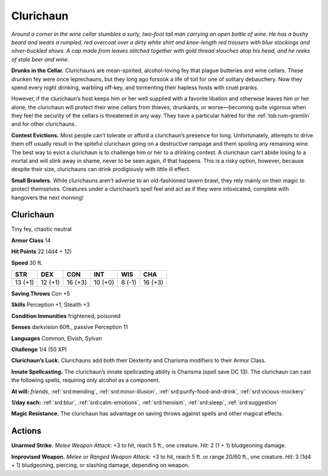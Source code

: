 
.. _tob:clurichaun:

Clurichaun
----------

*Around a corner in the wine cellar stumbles a surly, two-foot tall
man carrying an open bottle of wine. He has a bushy beard and
wears a rumpled, red overcoat over a dirty white shirt and knee-length
red trousers with blue stockings and silver-buckled shoes. A
cap made from leaves stitched together with gold thread slouches
atop his head, and he reeks of stale beer and wine.*

**Drunks in the Cellar.** Clurichauns are mean-spirited,
alcohol-loving fey that plague butteries and wine cellars. These
drunken fey were once leprechauns, but they long ago forsook a
life of toil for one of solitary debauchery. Now they spend every
night drinking, warbling off-key, and tormenting their hapless
hosts with cruel pranks.

However, if the clurichaun’s host keeps him or her well
supplied with a favorite libation and otherwise leaves him or her
alone, the clurichaun will protect their wine cellars from thieves,
drunkards, or worse—becoming quite vigorous when they feel
the security of the cellars is threatened in any way. They have a
particular hatred for the :ref:`tob:rum-gremlin` and for other clurichauns.

**Contest Evictions.** Most people can’t tolerate or afford
a clurichaun’s presence for long. Unfortunately, attempts to
drive them off usually result in the spiteful clurichaun going on
a destructive rampage and them spoiling any remaining wine.
The best way to evict a clurichaun is to challenge him or her to a
drinking contest. A clurichaun can’t abide losing to a mortal and
will slink away in shame, never to be seen again, if that happens.
This is a risky option, however, because despite their size,
clurichauns can drink prodigiously with little ill effect.

**Small Brawlers.** While clurichauns aren’t adverse to an
old-fashioned tavern brawl, they rely mainly on their magic to
protect themselves. Creatures under a clurichaun’s spell feel
and act as if they were intoxicated, complete with hangovers the
next morning!

Clurichaun
~~~~~~~~~~

Tiny fey, chaotic neutral

**Armor Class** 14

**Hit Points** 22 (4d4 + 12)

**Speed** 30 ft.

+-----------+-----------+-----------+-----------+-----------+-----------+
| STR       | DEX       | CON       | INT       | WIS       | CHA       |
+===========+===========+===========+===========+===========+===========+
| 13 (+1)   | 12 (+1)   | 16 (+3)   | 10 (+0)   | 8 (-1)    | 16 (+3)   |
+-----------+-----------+-----------+-----------+-----------+-----------+

**Saving Throws** Con +5

**Skills** Perception +1, Stealth +3

**Condition Immunities** frightened, poisoned

**Senses** darkvision 60ft., passive Perception 11

**Languages** Common, Elvish, Sylvan

**Challenge** 1/4 (50 XP)

**Clurichaun’s Luck.** Clurichauns add both their Dexterity and
Charisma modifiers to their Armor Class.

**Innate Spellcasting.** The clurichaun’s innate spellcasting ability
is Charisma (spell save DC 13). The clurichaun can cast the
following spells, requiring only alcohol as a component.

**At will:** *friends*, :ref:`srd:mending`, :ref:`srd:minor-illusion`, :ref:`srd:purify-food-and-drink`,
:ref:`srd:vicious-mockery`

**1/day each:** :ref:`srd:blur`, :ref:`srd:calm-emotions`, :ref:`srd:heroism`, :ref:`srd:sleep`, :ref:`srd:suggestion`

**Magic Resistance.** The clurichaun has advantage on saving
throws against spells and other magical effects.

Actions
~~~~~~~

**Unarmed Strike.** *Melee Weapon Attack:* +3 to hit, reach 5 ft.,
one creature. *Hit:* 2 (1 + 1) bludgeoning damage.

**Improvised Weapon.** *Melee or Ranged Weapon Attack:* +3 to
hit, reach 5 ft. or range 20/60 ft., one creature. *Hit:* 3 (1d4 +
1) bludgeoning, piercing, or slashing damage, depending on
weapon.
